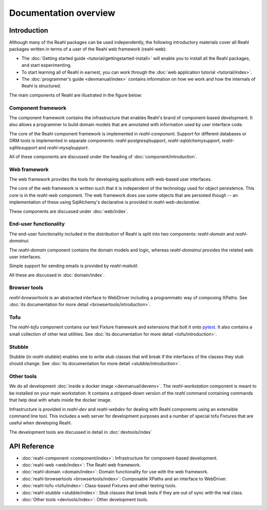 .. Copyright 2013, 2014 Reahl Software Services (Pty) Ltd. All rights reserved.
 
Documentation overview
======================

Introduction
------------

Although many of the Reahl packages can be used independently, the
following introductory materials cover all Reahl packages written
in terms of a user of the Reahl web framework (reahl-web):

- The :doc:`Getting started guide <tutorial/gettingstarted-install>` will enable you to
  install all the Reahl packages, and start experimenting.

- To start learning all of Reahl in earnest, you can work through the :doc:`web
  application tutorial <tutorial/index>`.

- The :doc:`programmer's guide <devmanual/index>` contains information
  on how we work and how the internals of Reahl is structured.

The main components of Reahl are illustrated in the figure below:

.. figure:: overview.png
   :alt: A visual depiction of Reahl components and how they depend on each other.
  

Component framework
~~~~~~~~~~~~~~~~~~~

The component framework contains the infrastructure that enables
Reahl's brand of component-based development. It also allows a
programmer to build domain models that are annotated with information
used by user interface code.

The core of the Reahl component framework is implemented in
`reahl-component`. Support for different databases or ORM tools is
implemented in separate components: `reahl-postgresqlsupport`,
`reahl-sqlalchemysupport`, `reahl-sqllitesupport` and `reahl-mysqlsupport`.

All of these components are discussed under the heading of
:doc:`component/introduction`.


Web framework
~~~~~~~~~~~~~

The web framework provides the tools for developing applications with
web-based user interfaces.

The core of the web framework is written such that it is independent
of the technology used for object persistence. This core is in the
`reahl-web` component. The web framework does use some objects that
are persisted though -- an implementation of these using SqlAlchemy's 
declarative is provided in `reahl-web-declarative`.

These components are discussed under :doc:`web/index`.

End-user functionality
~~~~~~~~~~~~~~~~~~~~~~

The end-user functionality included in the distribution of Reahl is
split into two components: `reahl-domain` and `reahl-domainui`.

The `reahl-domain` component contains the domain models and logic,
whereas `reahl-domainui` provides the related web user interfaces.

Simple support for sending emails is provided by `reahl-mailutil`.

All these are discussed in :doc:`domain/index`.

Browser tools
~~~~~~~~~~~~~

`reahl-browsertools` is an abstracted interface to WebDriver including
a programmatic way of composing XPaths. See :doc:`its documentation
for more detail <browsertools/introduction>`.

Tofu
~~~~

The `reahl-tofu` component contains our test Fixture framework and
extensions that bolt it onto `pytest <https://pytest.org/>`_. It also
contains a small collection of other test utilities. See :doc:`its documentation
for more detail <tofu/introduction>`.

Stubble
~~~~~~~

Stubble (in `reahl-stubble`) enables one to write stub classes that
will break if the interfaces of the classes they stub should change. See :doc:`its documentation
for more detail <stubble/introduction>`.

Other tools
~~~~~~~~~~~

We do all development :doc:`inside a docker image
<devmanual/devenv>`. The `reahl-workstation` component is meant to
be installed on your main workstation. It contains a stripped-down
version of the `reahl` command containing commands that help deal with
whats inside the docker image.

Infrastructure is provided in `reahl-dev` and `reahl-webdev` for
dealing with Reahl components using an extensible command line
tool. This includes a web server for development purposes and a number
of special tofu Fixtures that are useful when developing Reahl.

The development tools are discussed in detail in :doc:`devtools/index`


  

API Reference
-------------

- :doc:`reahl-component <component/index>`: Infrastructure for component-based development.
- :doc:`reahl-web <web/index>`: The Reahl web framework.
- :doc:`reahl-domain <domain/index>`: Domain functionality for use with the web framework.
- :doc:`reahl-browsertools <browsertools/index>`: Composable XPaths and an interface to WebDriver.
- :doc:`reahl-tofu <tofu/index>`: Class-based Fixtures and other testing tools.
- :doc:`reahl-stubble <stubble/index>`: Stub classes that break tests if they are out of sync with the real class.
- :doc:`Other tools <devtools/index>`: Other development tools.


